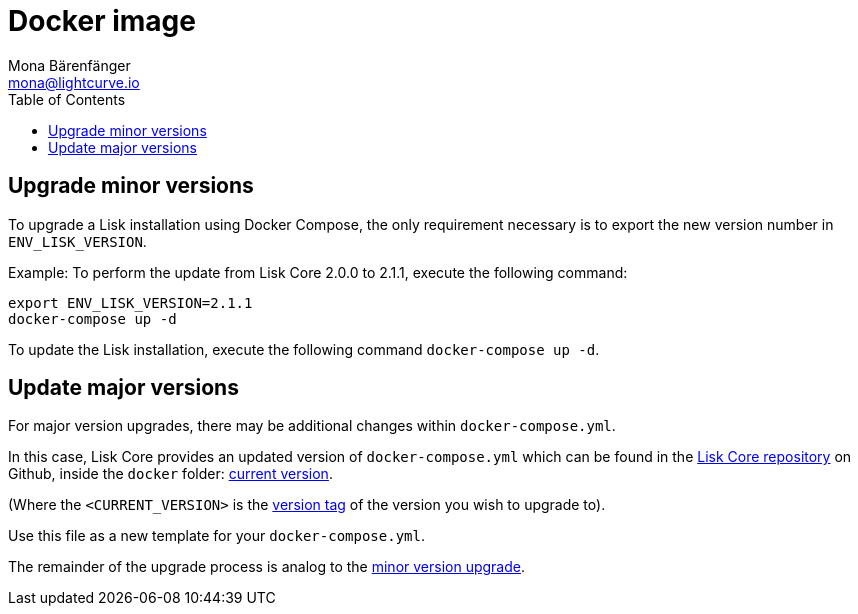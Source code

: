 = Docker image
Mona Bärenfänger <mona@lightcurve.io>
:description: How to upgrade Lisk Core with Docker.
:page-aliases: upgrade/docker.adoc
:toc:
:page-next: /lisk-core/v2/monitoring.html
:page-previous: /lisk-core/v2/management/docker.html
:page-next-title: Monitoring
:page-previous-title: Docker image commands

:url_core_repository: https://github.com/LiskHQ/lisk-core
:url_current_version: https://github.com/LiskHQ/lisk-core/tree/development/docker
:url_version_tag: https://github.com/LiskHQ/lisk-core/tags

[[minor_version]]
== Upgrade minor versions

To upgrade a Lisk installation using Docker Compose, the only requirement necessary is to export the new version number in `ENV_LISK_VERSION`.

Example: To perform the update from Lisk Core 2.0.0 to 2.1.1, execute the following command:

[source,bash]
----
export ENV_LISK_VERSION=2.1.1
docker-compose up -d
----

To update the Lisk installation, execute the following command `docker-compose up -d`.

== Update major versions

For major version upgrades, there may be additional changes within `docker-compose.yml`.

In this case, Lisk Core provides an updated version of `docker-compose.yml` which can be found in the {url_core_repository}[Lisk Core repository] on Github, inside the `docker` folder: {url_current_version}[current version].

(Where the `<CURRENT_VERSION>` is the {url_version_tag}[version tag] of the version you wish to upgrade to).

Use this file as a new template for your `docker-compose.yml`.

The remainder of the upgrade process is analog to the <<minor_version,minor version upgrade>>.
